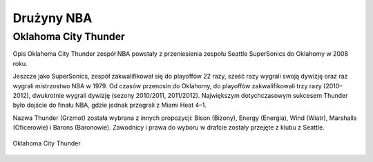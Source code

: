 Drużyny NBA
======================


Oklahoma City Thunder
----------------------

Opis
Oklahoma City Thunder zespół NBA powstały z przeniesienia zespołu Seattle SuperSonics do Oklahomy w 2008 roku.

Jeszcze jako SuperSonics, zespół zakwalifikował się do playoffów 22 razy, sześć razy wygrali swoją dywizję oraz raz wygrali mistrzostwo NBA w 1979. 
Od czasów przenosin do Oklahomy, do playoffów zakwalifikowali trzy razy (2010–2012), dwukrotnie wygrali dywizję (sezony 2010/2011, 2011/2012). 
Największym dotychczasowym sukcesem Thunder było dojście do finału NBA, gdzie jednak przegrali z Miami Heat 4–1.

Nazwa Thunder (Grzmot) została wybrana z innych propozycji: Bison (Bizony), Energy (Energia), Wind (Wiatr), Marshalls (Oficerowie) i Barons (Baronowie). Zawodnicy i prawa do wyboru w drafcie zostały przejęte z klubu z Seattle.


.. figure:: ./obrazki/okc.jpg
   :align: center

   Oklahoma City Thunder

